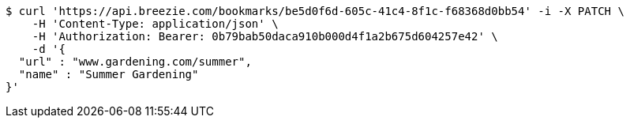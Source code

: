 [source,bash]
----
$ curl 'https://api.breezie.com/bookmarks/be5d0f6d-605c-41c4-8f1c-f68368d0bb54' -i -X PATCH \
    -H 'Content-Type: application/json' \
    -H 'Authorization: Bearer: 0b79bab50daca910b000d4f1a2b675d604257e42' \
    -d '{
  "url" : "www.gardening.com/summer",
  "name" : "Summer Gardening"
}'
----